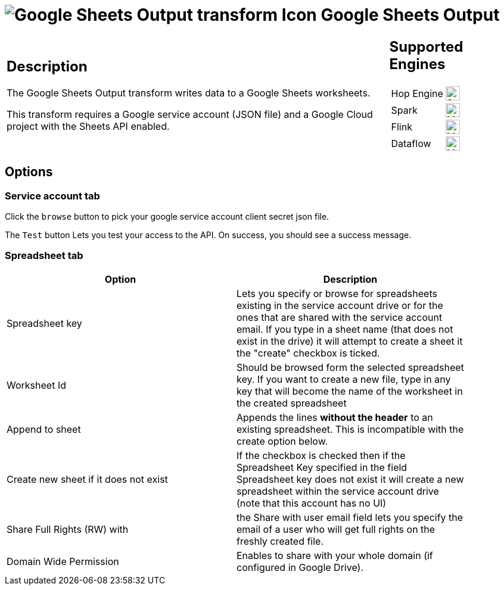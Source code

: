////
Licensed to the Apache Software Foundation (ASF) under one
or more contributor license agreements.  See the NOTICE file
distributed with this work for additional information
regarding copyright ownership.  The ASF licenses this file
to you under the Apache License, Version 2.0 (the
"License"); you may not use this file except in compliance
with the License.  You may obtain a copy of the License at
  http://www.apache.org/licenses/LICENSE-2.0
Unless required by applicable law or agreed to in writing,
software distributed under the License is distributed on an
"AS IS" BASIS, WITHOUT WARRANTIES OR CONDITIONS OF ANY
KIND, either express or implied.  See the License for the
specific language governing permissions and limitations
under the License.
////
:documentationPath: /pipeline/transforms/
:language: en_US
:description: The Google Sheets Output transform writes data to a Google Sheets worksheets.

= image:transforms/icons/google-sheets-output.svg[Google Sheets Output transform Icon, role="image-doc-icon"] Google Sheets Output

[%noheader,cols="3a,1a", role="table-no-borders" ]
|===
|
== Description

The Google Sheets Output transform writes data to a Google Sheets worksheets.

This transform requires a Google service account (JSON file) and a Google Cloud project with the Sheets API enabled.

|
== Supported Engines
[%noheader,cols="2,1a",frame=none, role="table-supported-engines"]
!===
!Hop Engine! image:check_mark.svg[Supported, 24]
!Spark! image:question_mark.svg[Maybe Supported, 24]
!Flink! image:question_mark.svg[Maybe Supported, 24]
!Dataflow! image:question_mark.svg[Maybe Supported, 24]
!===
|===

== Options

=== Service account tab

Click the `browse` button to pick your google service account client secret json file.

The `Test` button Lets you test your access to the API. On success, you should see a success message.

=== Spreadsheet tab

[%header, width="90%"]
|===
|Option|Description
|Spreadsheet key|Lets you specify or browse for spreadsheets existing in the service account drive or for the ones that are shared with the service account email. If you type in a sheet name (that does not exist in the drive) it will attempt to create a sheet it the "create" checkbox is ticked.
|Worksheet Id|Should be browsed form the selected spreadsheet key. If you want to create a new file, type in any key that will become the name of the worksheet in the created spreadsheet
|Append to sheet|Appends the lines **without the header** to an existing spreadsheet. This is incompatible with the create option below.
|Create new sheet if it does not exist|If the checkbox is checked then if the Spreadsheet Key specified in the field Spreadsheet key does not exist it will create a new spreadsheet within the service account drive (note that this account has no UI)
|Share Full Rights (RW) with|the Share with user email field lets you specify the email of a user who will get full rights on the freshly created file.
|Domain Wide Permission|Enables to share with your whole domain (if configured in Google Drive).
|===

